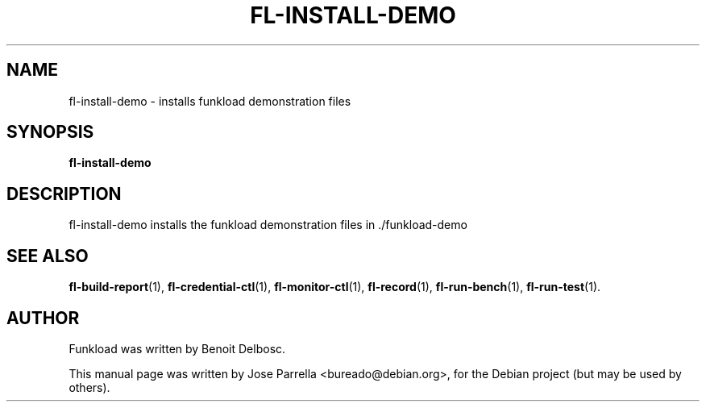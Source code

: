 .TH "FL-INSTALL-DEMO" "1" "26 March 2009" "Debian Project" "Debian manual"
.SH "NAME"
fl\-install\-demo \- installs funkload demonstration files
.SH "SYNOPSIS"
.B fl\-install\-demo
.SH "DESCRIPTION"
fl\-install\-demo installs the funkload demonstration files in ./funkload\-demo
.SH "SEE ALSO"
.BR fl\-build\-report (1),
.BR fl\-credential\-ctl (1),
.BR fl\-monitor\-ctl (1),
.BR fl\-record (1),
.BR fl\-run\-bench (1),
.BR fl\-run\-test (1).
.SH "AUTHOR"
Funkload was written by Benoit Delbosc.
.PP 
This manual page was written by Jose Parrella <bureado@debian.org>,
for the Debian project (but may be used by others).
